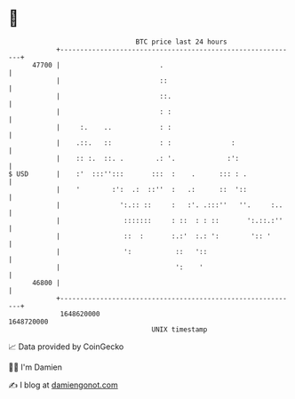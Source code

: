 * 👋

#+begin_example
                                   BTC price last 24 hours                    
               +------------------------------------------------------------+ 
         47700 |                         .                                  | 
               |                         ::                                 | 
               |                         ::.                                | 
               |                         : :                                | 
               |     :.    ..            : :                                | 
               |    .::.   ::            : :               :                | 
               |    :: :.  ::. .        .: '.             :':               | 
   $ USD       |    :'  :::'':::       :::  :    .      ::: : .             | 
               |    '        :':  .:  ::''  :   .:      ::  '::             | 
               |               ':.:: ::     :   :'. .:::''   ''.     :..    | 
               |                :::::::     : ::  : : ::       ':.::.:''    | 
               |                ::  :       :.:'  :.: ':        ':: '       | 
               |                ':           ::   '::                       | 
               |                             ':    '                        | 
         46800 |                                                            | 
               +------------------------------------------------------------+ 
                1648620000                                        1648720000  
                                       UNIX timestamp                         
#+end_example
📈 Data provided by CoinGecko

🧑‍💻 I'm Damien

✍️ I blog at [[https://www.damiengonot.com][damiengonot.com]]

